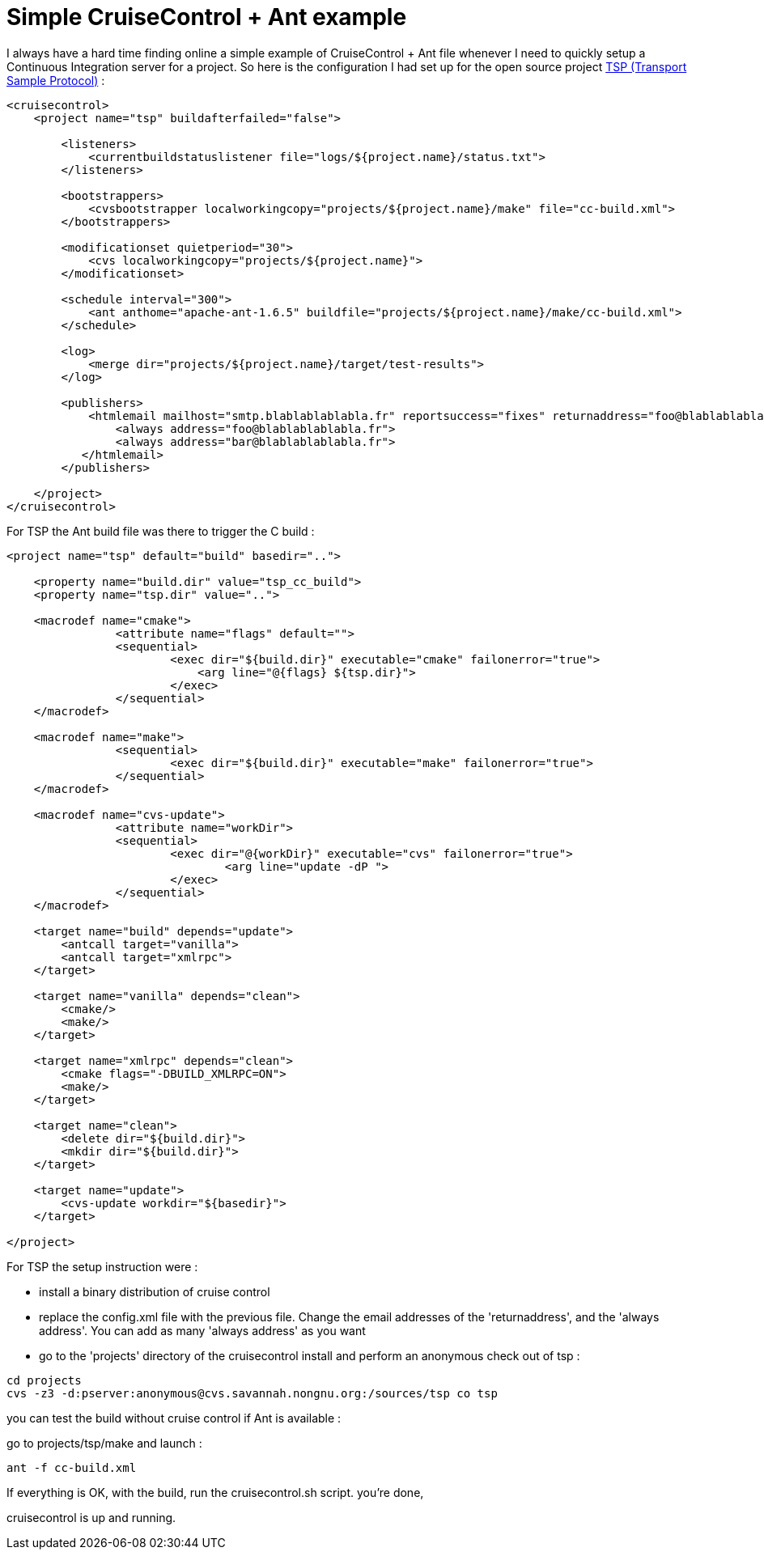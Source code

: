 = Simple CruiseControl + Ant example

I always have a hard time finding online a simple example of CruiseControl + Ant file whenever I need to quickly setup a Continuous Integration server for a project. So here is the configuration I had set up for the open source project link:http://savannah.nongnu.org/projects/tsp/[TSP (Transport Sample Protocol)] :





[source,xml]
----
<cruisecontrol>
    <project name="tsp" buildafterfailed="false">

        <listeners>
            <currentbuildstatuslistener file="logs/${project.name}/status.txt">
        </listeners>

        <bootstrappers>
            <cvsbootstrapper localworkingcopy="projects/${project.name}/make" file="cc-build.xml">
        </bootstrappers>

        <modificationset quietperiod="30">
            <cvs localworkingcopy="projects/${project.name}">
        </modificationset>

        <schedule interval="300">
            <ant anthome="apache-ant-1.6.5" buildfile="projects/${project.name}/make/cc-build.xml">
        </schedule>

        <log>
            <merge dir="projects/${project.name}/target/test-results">
        </log>

        <publishers>
            <htmlemail mailhost="smtp.blablablablabla.fr" reportsuccess="fixes" returnaddress="foo@blablablablabla.fr" subjectprefix="[CruiseControl]" skipusers="true" spamwhilebroken="true" xsldir="webapps/cruisecontrol/xsl" css="webapps/cruisecontrol/css/cruisecontrol.css">
                <always address="foo@blablablablabla.fr">
                <always address="bar@blablablablabla.fr">
           </htmlemail>
        </publishers>
        
    </project>
</cruisecontrol>



----


For TSP the Ant build file was there to trigger the C build :



[source,xml]
----
<project name="tsp" default="build" basedir="..">

    <property name="build.dir" value="tsp_cc_build">
    <property name="tsp.dir" value="..">

    <macrodef name="cmake">
                <attribute name="flags" default="">
                <sequential>
                        <exec dir="${build.dir}" executable="cmake" failonerror="true">
                            <arg line="@{flags} ${tsp.dir}">
                        </exec>
                </sequential>
    </macrodef>

    <macrodef name="make">                
                <sequential>
                        <exec dir="${build.dir}" executable="make" failonerror="true">
                </sequential>
    </macrodef> 

    <macrodef name="cvs-update">
                <attribute name="workDir">
                <sequential>
                        <exec dir="@{workDir}" executable="cvs" failonerror="true">
                                <arg line="update -dP ">
                        </exec>
                </sequential>
    </macrodef>

    <target name="build" depends="update">
        <antcall target="vanilla">
        <antcall target="xmlrpc">
    </target>

    <target name="vanilla" depends="clean">
        <cmake/>
        <make/>
    </target>

    <target name="xmlrpc" depends="clean">
        <cmake flags="-DBUILD_XMLRPC=ON">
        <make/>
    </target>

    <target name="clean">
        <delete dir="${build.dir}">
        <mkdir dir="${build.dir}">
    </target>

    <target name="update">
        <cvs-update workdir="${basedir}">
    </target>

</project>


----


For TSP the setup instruction were :



* install a binary distribution of cruise control
* replace the config.xml file with the previous file. Change the email addresses of the 'returnaddress', and the 'always address'. You can add as many 'always address' as you want
* go to the 'projects' directory of the cruisecontrol install and perform an anonymous check out of tsp :




[source,bash]
----
cd projects
cvs -z3 -d:pserver:anonymous@cvs.savannah.nongnu.org:/sources/tsp co tsp

----


you can test the build without cruise control if Ant is available :

go to projects/tsp/make and launch :



[source,bash]
----
ant -f cc-build.xml

----


If everything is OK, with the build, run the cruisecontrol.sh script. you're done,

cruisecontrol is up and running.